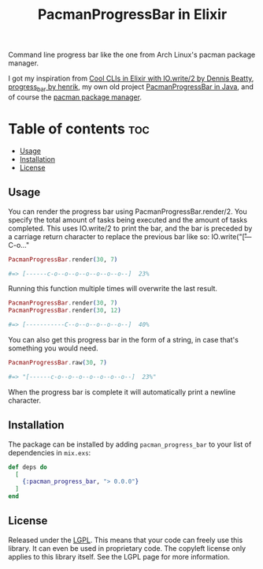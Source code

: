 #+title: PacmanProgressBar in Elixir

Command line progress bar like the one from Arch Linux's pacman package manager.

I got my inspiration from [[https://dennisbeatty.com/cool-clis-in-elixir-with-io-write-2/][Cool CLIs in Elixir with IO.write/2 by Dennis Beatty]], [[https://github.com/henrik/progress_bar][progress_bar by henrik]], my own old project [[https://gitlab.com/Pistrie/pacmanprogressbar][PacmanProgressBar in Java]], and of course the [[https://wiki.archlinux.org/title/pacman][pacman package manager]].

* Table of contents :toc:
  - [[#usage][Usage]]
  - [[#installation][Installation]]
  - [[#license][License]]

** Usage

You can render the progress bar using PacmanProgressBar.render/2. You specify the total amount of tasks being executed and the amount of tasks completed. This uses IO.write/2 to print the bar, and the bar is preceded by a carriage return character to replace the previous bar like so: IO.write("\r[---C-o..."

#+begin_src elixir
PacmanProgressBar.render(30, 7)

#=> [------c-o--o--o--o--o--o--o--]  23%
#+end_src

Running this function multiple times will overwrite the last result.

#+begin_src elixir
PacmanProgressBar.render(30, 7)
PacmanProgressBar.render(30, 12)

#=> [-----------C--o--o--o--o--o--]  40%
#+end_src

You can also get this progress bar in the form of a string, in case that's something you would need.

#+begin_src elixir
PacmanProgressBar.raw(30, 7)

#=> "[------c-o--o--o--o--o--o--o--]  23%"
#+end_src

When the progress bar is complete it will automatically print a newline character.

** Installation

The package can be installed by adding ~pacman_progress_bar~ to your list of dependencies in ~mix.exs~:

#+begin_src elixir
def deps do
  [
    {:pacman_progress_bar, "> 0.0.0"}
  ]
end
#+end_src

** License

Released under the [[https://www.gnu.org/licenses/lgpl-3.0.html][LGPL]]. This means that your code can freely use this library. It can even be used in proprietary code. The copyleft license only applies to this library itself. See the LGPL page for more information.
